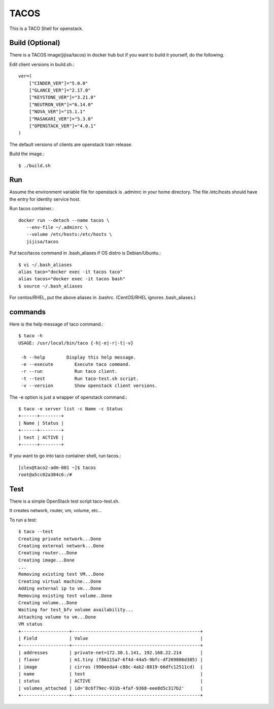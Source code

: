 TACOS 
==================

This is a TACO Shell for openstack.

Build (Optional)
-------------------

There is a TACOS image(jijisa/tacos) in docker hub but if you want to build
it yourself, do the following.

Edit client versions in build.sh.::

   ver=(
       ["CINDER_VER"]="5.0.0"
       ["GLANCE_VER"]="2.17.0"
       ["KEYSTONE_VER"]="3.21.0"
       ["NEUTRON_VER"]="6.14.0"
       ["NOVA_VER"]="15.1.1"
       ["MASAKARI_VER"]="5.3.0"
       ["OPENSTACK_VER"]="4.0.1"
   )

The default versions of clients are openstack train release.

Build the image.::

   $ ./build.sh

Run
-----

Assume the environment variable file for openstack is .adminrc 
in your home directory.
The file /etc/hosts should have the entry for identity service host.

Run tacos container.::

   docker run --detach --name tacos \
      --env-file ~/.adminrc \
      --volume /etc/hosts:/etc/hosts \
      jijisa/tacos

Put taco/tacos command in .bash_aliases if OS distro is Debian/Ubuntu.::

   $ vi ~/.bash_aliases
   alias taco="docker exec -it tacos taco"
   alias tacos="docker exec -it tacos bash"
   $ source ~/.bash_aliases

For centos/RHEL, put the above aliases in .bashrc.
(CentOS/RHEL ignores .bash_aliases.)

commands
----------

Here is the help message of taco command.::

   $ taco -h
   USAGE: /usr/local/bin/taco {-h|-e|-r|-t|-v}
   
    -h --help        Display this help message.
    -e --execute        Execute taco command.
    -r --run            Run taco client.
    -t --test           Run taco-test.sh script.
    -v --version        Show openstack client versions.

The -e option is just a wrapper of openstack command.::

   $ taco -e server list -c Name -c Status
   +------+--------+
   | Name | Status |
   +------+--------+
   | test | ACTIVE |
   +------+--------+

If you want to go into taco container shell, run tacos.::

   [clex@taco2-adm-001 ~]$ tacos
   root@a5cc02a304c6:/# 


Test
-----

There is a simple OpenStack test script taco-test.sh.

It creates network, router, vm, volume, etc...

To run a test::

   $ taco --test
   Creating private network...Done
   Creating external network...Done
   Creating router...Done
   Creating image...Done
   ...
   Removing existing test VM...Done
   Creating virtual machine...Done
   Adding external ip to vm...Done
   Removing existing test volume..Done
   Creating volume...Done
   Waiting for test_bfv volume availability...
   Attaching volume to vm...Done
   VM status
   +------------------+------------------------------------------------+
   | Field            | Value                                          |
   +------------------+------------------------------------------------+
   | addresses        | private-net=172.30.1.141, 192.168.22.214       |
   | flavor           | m1.tiny (f86115a7-6f4d-44a5-9bfc-df269086d385) |
   | image            | cirros (990eeda4-c88c-4ab2-8819-66dfc12511cd)  |
   | name             | test                                           |
   | status           | ACTIVE                                         |
   | volumes_attached | id='8c6f79ec-931b-4faf-9368-eee8d5c317b2'      |
   +------------------+------------------------------------------------+

